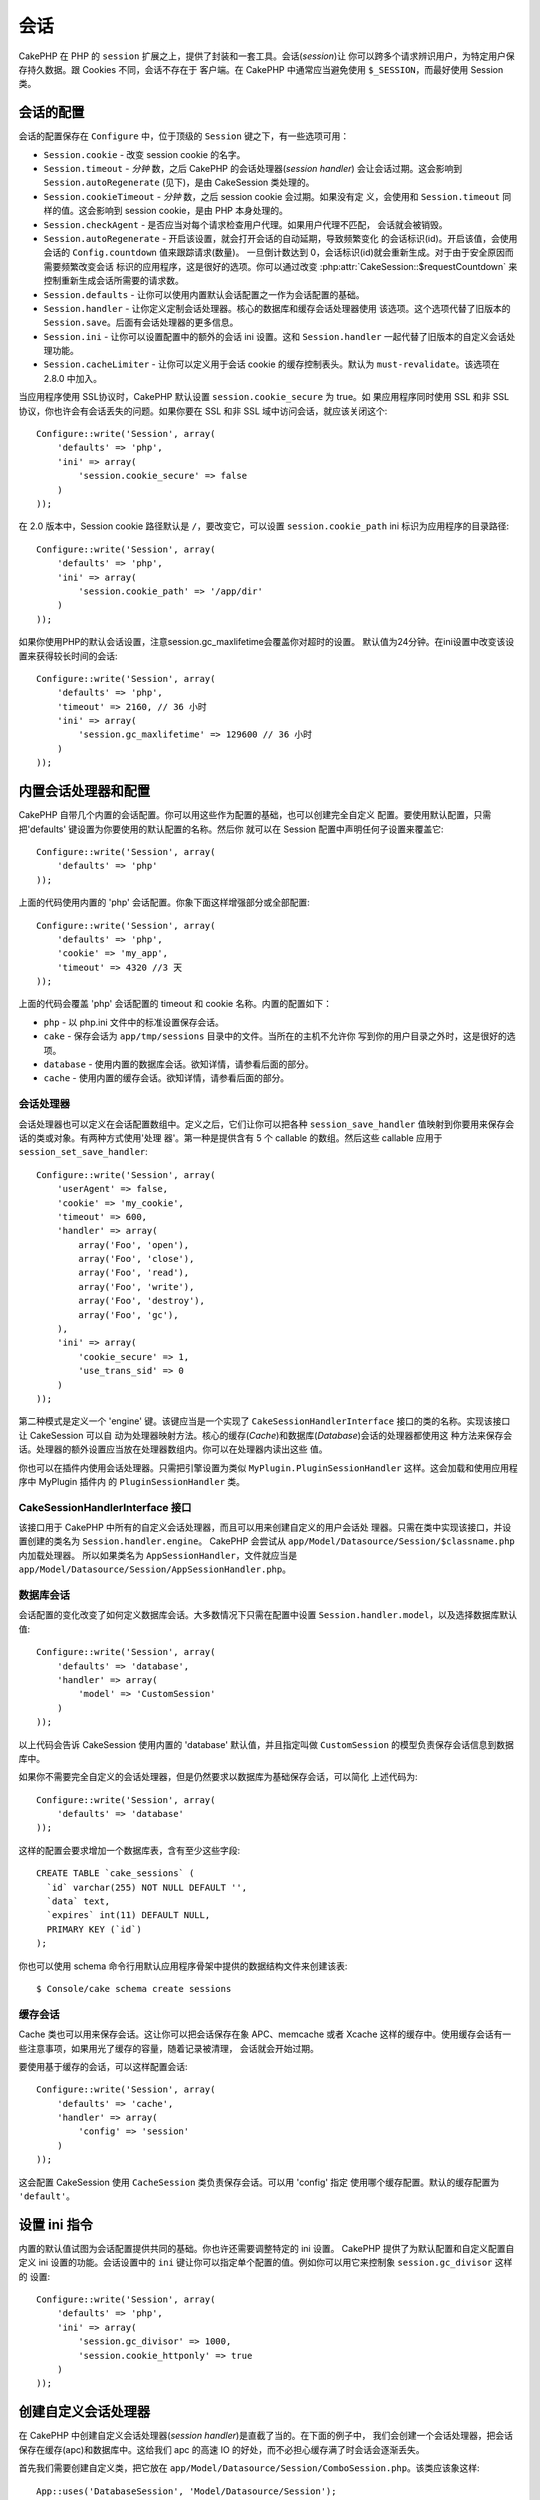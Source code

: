 会话
####

CakePHP 在 PHP 的 ``session`` 扩展之上，提供了封装和一套工具。会话(*session*)让
你可以跨多个请求辨识用户，为特定用户保存持久数据。跟 Cookies 不同，会话不存在于
客户端。在 CakePHP 中通常应当避免使用 ``$_SESSION``，而最好使用 Session 类。


会话的配置
==========

会话的配置保存在 ``Configure`` 中，位于顶级的 ``Session`` 键之下，有一些选项可用：

* ``Session.cookie`` - 改变 session cookie 的名字。

* ``Session.timeout`` - *分钟* 数，之后 CakePHP 的会话处理器(*session handler*)
  会让会话过期。这会影响到 ``Session.autoRegenerate`` (见下)，是由 CakeSession
  类处理的。

* ``Session.cookieTimeout`` - *分钟* 数，之后 session cookie 会过期。如果没有定
  义，会使用和 ``Session.timeout`` 同样的值。这会影响到 session cookie，是由 PHP
  本身处理的。

* ``Session.checkAgent`` - 是否应当对每个请求检查用户代理。如果用户代理不匹配，
  会话就会被销毁。

* ``Session.autoRegenerate`` - 开启该设置，就会打开会话的自动延期，导致频繁变化
  的会话标识(id)。开启该值，会使用会话的 ``Config.countdown`` 值来跟踪请求(数量)。
  一旦倒计数达到 0，会话标识(id)就会重新生成。对于由于安全原因而需要频繁改变会话
  标识的应用程序，这是很好的选项。你可以通过改变
  :php:attr:`CakeSession::$requestCountdown` 来控制重新生成会话所需要的请求数。

* ``Session.defaults`` - 让你可以使用内置默认会话配置之一作为会话配置的基础。

* ``Session.handler`` - 让你定义定制会话处理器。核心的数据库和缓存会话处理器使用
  该选项。这个选项代替了旧版本的 ``Session.save``。后面有会话处理器的更多信息。

* ``Session.ini`` - 让你可以设置配置中的额外的会话 ini 设置。这和
  ``Session.handler`` 一起代替了旧版本的自定义会话处理功能。

* ``Session.cacheLimiter`` - 让你可以定义用于会话 cookie 的缓存控制表头。默认为
  ``must-revalidate``。该选项在 2.8.0 中加入。


当应用程序使用 SSL协议时，CakePHP 默认设置 ``session.cookie_secure`` 为 true。如
果应用程序同时使用 SSL 和非 SSL 协议，你也许会有会话丢失的问题。如果你要在  SSL
和非 SSL 域中访问会话，就应该关闭这个::

    Configure::write('Session', array(
        'defaults' => 'php',
        'ini' => array(
            'session.cookie_secure' => false
        )
    ));

在 2.0 版本中，Session cookie 路径默认是 ``/``，要改变它，可以设置
``session.cookie_path`` ini 标识为应用程序的目录路径::

    Configure::write('Session', array(
        'defaults' => 'php',
        'ini' => array(
            'session.cookie_path' => '/app/dir'
        )
    ));

如果你使用PHP的默认会话设置，注意session.gc_maxlifetime会覆盖你对超时的设置。
默认值为24分钟。在ini设置中改变该设置来获得较长时间的会话::

    Configure::write('Session', array(
        'defaults' => 'php',
        'timeout' => 2160, // 36 小时
        'ini' => array(
            'session.gc_maxlifetime' => 129600 // 36 小时
        )
    ));


内置会话处理器和配置
====================

CakePHP 自带几个内置的会话配置。你可以用这些作为配置的基础，也可以创建完全自定义
配置。要使用默认配置，只需把'defaults' 键设置为你要使用的默认配置的名称。然后你
就可以在 Session 配置中声明任何子设置来覆盖它::

    Configure::write('Session', array(
        'defaults' => 'php'
    ));

上面的代码使用内置的 'php' 会话配置。你象下面这样增强部分或全部配置::


    Configure::write('Session', array(
        'defaults' => 'php',
        'cookie' => 'my_app',
        'timeout' => 4320 //3 天
    ));

上面的代码会覆盖 'php' 会话配置的 timeout 和 cookie 名称。内置的配置如下：

* ``php`` - 以 php.ini 文件中的标准设置保存会话。
* ``cake`` - 保存会话为 ``app/tmp/sessions`` 目录中的文件。当所在的主机不允许你
  写到你的用户目录之外时，这是很好的选项。
* ``database`` - 使用内置的数据库会话。欲知详情，请参看后面的部分。
* ``cache`` - 使用内置的缓存会话。欲知详情，请参看后面的部分。

会话处理器
----------

会话处理器也可以定义在会话配置数组中。定义之后，它们让你可以把各种
``session_save_handler`` 值映射到你要用来保存会话的类或对象。有两种方式使用'处理
器'。第一种是提供含有 5 个 callable 的数组。然后这些 callable 应用于
``session_set_save_handler``::

    Configure::write('Session', array(
        'userAgent' => false,
        'cookie' => 'my_cookie',
        'timeout' => 600,
        'handler' => array(
            array('Foo', 'open'),
            array('Foo', 'close'),
            array('Foo', 'read'),
            array('Foo', 'write'),
            array('Foo', 'destroy'),
            array('Foo', 'gc'),
        ),
        'ini' => array(
            'cookie_secure' => 1,
            'use_trans_sid' => 0
        )
    ));

第二种模式是定义一个 'engine' 键。该键应当是一个实现了
``CakeSessionHandlerInterface`` 接口的类的名称。实现该接口让 CakeSession 可以自
动为处理器映射方法。核心的缓存(*Cache*)和数据库(*Database*)会话的处理器都使用这
种方法来保存会话。处理器的额外设置应当放在处理器数组内。你可以在处理器内读出这些
值。

你也可以在插件内使用会话处理器。只需把引擎设置为类似
``MyPlugin.PluginSessionHandler`` 这样。这会加载和使用应用程序中 MyPlugin 插件内
的 ``PluginSessionHandler`` 类。


CakeSessionHandlerInterface 接口
--------------------------------

该接口用于 CakePHP 中所有的自定义会话处理器，而且可以用来创建自定义的用户会话处
理器。只需在类中实现该接口，并设置创建的类名为 ``Session.handler.engine``。
CakePHP 会尝试从 ``app/Model/Datasource/Session/$classname.php`` 内加载处理器。
所以如果类名为 ``AppSessionHandler``，文件就应当是
``app/Model/Datasource/Session/AppSessionHandler.php``。

数据库会话
----------

会话配置的变化改变了如何定义数据库会话。大多数情况下只需在配置中设置
``Session.handler.model``，以及选择数据库默认值::


    Configure::write('Session', array(
        'defaults' => 'database',
        'handler' => array(
            'model' => 'CustomSession'
        )
    ));

以上代码会告诉 CakeSession 使用内置的 'database' 默认值，并且指定叫做
``CustomSession`` 的模型负责保存会话信息到数据库中。

如果你不需要完全自定义的会话处理器，但是仍然要求以数据库为基础保存会话，可以简化
上述代码为::

    Configure::write('Session', array(
        'defaults' => 'database'
    ));

这样的配置会要求增加一个数据库表，含有至少这些字段::

    CREATE TABLE `cake_sessions` (
      `id` varchar(255) NOT NULL DEFAULT '',
      `data` text,
      `expires` int(11) DEFAULT NULL,
      PRIMARY KEY (`id`)
    );

你也可以使用 schema 命令行用默认应用程序骨架中提供的数据结构文件来创建该表::

    $ Console/cake schema create sessions

缓存会话
--------

Cache 类也可以用来保存会话。这让你可以把会话保存在象 APC、memcache 或者 Xcache
这样的缓存中。使用缓存会话有一些注意事项，如果用光了缓存的容量，随着记录被清理，
会话就会开始过期。

要使用基于缓存的会话，可以这样配置会话::

    Configure::write('Session', array(
        'defaults' => 'cache',
        'handler' => array(
            'config' => 'session'
        )
    ));

这会配置 CakeSession 使用 ``CacheSession`` 类负责保存会话。可以用 'config' 指定
使用哪个缓存配置。默认的缓存配置为 ``'default'``。

设置 ini 指令
=============

内置的默认值试图为会话配置提供共同的基础。你也许还需要调整特定的 ini 设置。
CakePHP 提供了为默认配置和自定义配置自定义 ini 设置的功能。会话设置中的 ``ini``
键让你可以指定单个配置的值。例如你可以用它来控制象 ``session.gc_divisor`` 这样的
设置::

    Configure::write('Session', array(
        'defaults' => 'php',
        'ini' => array(
            'session.gc_divisor' => 1000,
            'session.cookie_httponly' => true
        )
    ));


创建自定义会话处理器
====================

在 CakePHP 中创建自定义会话处理器(*session handler*)是直截了当的。在下面的例子中，
我们会创建一个会话处理器，把会话保存在缓存(apc)和数据库中。这给我们 apc 的高速
IO 的好处，而不必担心缓存满了时会话会逐渐丢失。

首先我们需要创建自定义类，把它放在
``app/Model/Datasource/Session/ComboSession.php``。该类应该象这样::

    App::uses('DatabaseSession', 'Model/Datasource/Session');

    class ComboSession extends DatabaseSession implements CakeSessionHandlerInterface {
        public $cacheKey;

        public function __construct() {
            $this->cacheKey = Configure::read('Session.handler.cache');
            parent::__construct();
        }

        // 从会话读取数据。
        public function read($id) {
            $result = Cache::read($id, $this->cacheKey);
            if ($result) {
                return $result;
            }
            return parent::read($id);
        }

        // 向会话写入数据。
        public function write($id, $data) {
            Cache::write($id, $data, $this->cacheKey);
            return parent::write($id, $data);
        }

        // 销毁一个会话。
        public function destroy($id) {
            Cache::delete($id, $this->cacheKey);
            return parent::destroy($id);
        }

        // 清除过期的会话。
        public function gc($expires = null) {
            Cache::gc($this->cacheKey);
            return parent::gc($expires);
        }
    }

我们的类扩展了内置的 ``DatabaseSession`` 类，所以我们不需要重复它全部的逻辑和行
为。我们用 :php:class:`Cache` 操作包裹每个操作。这让我们从高速的缓存读取会话，而
不必担心填充缓存时会怎样。使用这个会话处理器也容易。在 ``core.php`` 文件中象下面
这样修改会话设置块::

    Configure::write('Session', array(
        'defaults' => 'database',
        'handler' => array(
            'engine' => 'ComboSession',
            'model' => 'Session',
            'cache' => 'apc'
        )
    ));

    // 确保添加 apc 缓存配置
    Cache::config('apc', array('engine' => 'Apc'));

现在应用程序会开始使用自定义会话处理器来读写会话数据了。


.. php:class:: CakeSession

读写会话数据
============

取决于所处的上下文，应用程序有不同的类提供对会话的访问。在控制器中，可以使用
:php:class:`SessionComponent`。在视图中，可以使用 :php:class:`SessionHelper`。在
应用程序的任何部分，也可以使用 ``CakeSession`` 来访问会话。就像会话的其它接口，
``CakeSession`` 提供简单的 CRUD 接口。

.. php:staticmethod:: read($key)

可以使用与 :php:meth:`Set::classicExtract()` 兼容的语法从会话读取值::

    CakeSession::read('Config.language');

.. php:staticmethod:: write($key, $value)

``$key`` 应当是希望写入 ``$value`` 的以点分隔的路径::

    CakeSession::write('Config.language', 'eng');

.. php:staticmethod:: delete($key)

当需要从会话删除数据时，可以使用 delete 方法::

    CakeSession::delete('Config.language');

你还应当阅读 :doc:`/core-libraries/components/sessions` 和
:doc:`/core-libraries/helpers/session`，来了解如何在控制器和视图中访问会话数据。


.. meta::
    :title lang=zh: Sessions
    :keywords lang=zh: session defaults,session classes,utility features,session timeout,session ids,persistent data,session key,session cookie,session data,last session,core database,security level,useragent,security reasons,session id,attr,countdown,regeneration,sessions,config
